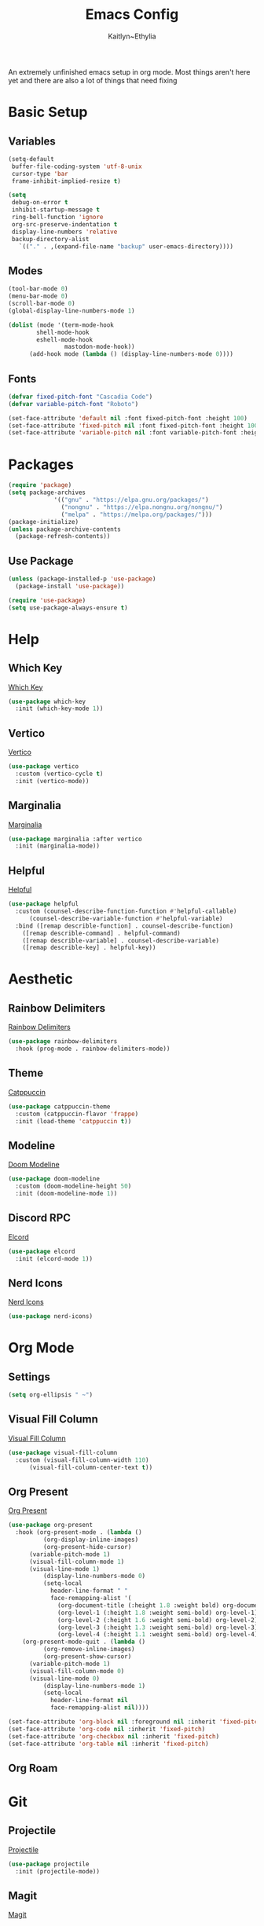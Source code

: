 #+TITLE: Emacs Config
#+AUTHOR: Kaitlyn~Ethylia
#+DESCRIPTION: Highly unfinished emacs configuration
#+PROPERTY: header-args:emacs-lisp :tangle init.el

An extremely unfinished emacs setup in org mode.
Most things aren't here yet and there are also a lot of things that need fixing

* Basic Setup

** Variables

#+begin_src emacs-lisp
  (setq-default
   buffer-file-coding-system 'utf-8-unix
   cursor-type 'bar
   frame-inhibit-implied-resize t)

  (setq
   debug-on-error t
   inhibit-startup-message t
   ring-bell-function 'ignore
   org-src-preserve-indentation t
   display-line-numbers 'relative
   backup-directory-alist
     `(("." . ,(expand-file-name "backup" user-emacs-directory))))
#+end_src

** Modes

#+begin_src emacs-lisp
  (tool-bar-mode 0)
  (menu-bar-mode 0)
  (scroll-bar-mode 0)
  (global-display-line-numbers-mode 1)

  (dolist (mode '(term-mode-hook
		  shell-mode-hook
		  eshell-mode-hook
                  mastodon-mode-hook))
		(add-hook mode (lambda () (display-line-numbers-mode 0))))
#+end_src

** Fonts

#+begin_src emacs-lisp
  (defvar fixed-pitch-font "Cascadia Code")
  (defvar variable-pitch-font "Roboto")

  (set-face-attribute 'default nil :font fixed-pitch-font :height 100)
  (set-face-attribute 'fixed-pitch nil :font fixed-pitch-font :height 100)
  (set-face-attribute 'variable-pitch nil :font variable-pitch-font :height 100)
#+end_src

* Packages

#+begin_src emacs-lisp
  (require 'package)
  (setq package-archives
               '(("gnu" . "https://elpa.gnu.org/packages/")
                 ("nongnu" . "https://elpa.nongnu.org/nongnu/")
                 ("melpa" . "https://melpa.org/packages/")))
  (package-initialize)
  (unless package-archive-contents
    (package-refresh-contents))
#+end_src

** Use Package

#+begin_src emacs-lisp
  (unless (package-installed-p 'use-package)
    (package-install 'use-package))

  (require 'use-package)
  (setq use-package-always-ensure t)
#+end_src

* Help

** Which Key

[[https://github.com/justbur/emacs-which-key][Which Key]]
#+begin_src emacs-lisp
  (use-package which-key
    :init (which-key-mode 1))
#+end_src

** Vertico

[[https://github.com/minad/vertico][Vertico]]
#+begin_src emacs-lisp
  (use-package vertico
    :custom (vertico-cycle t)
    :init (vertico-mode))
#+end_src

** Marginalia

[[https://github.com/minad/marginalia][Marginalia]]
#+begin_src emacs-lisp
  (use-package marginalia :after vertico
    :init (marginalia-mode))
#+end_src

** Helpful

[[https://github.com/Wilfred/helpful][Helpful]]
#+begin_src emacs-lisp
  (use-package helpful
    :custom (counsel-describe-function-function #'helpful-callable)
	    (counsel-describe-variable-function #'helpful-variable)
    :bind ([remap describle-function] . counsel-describe-function)
	  ([remap describle-command] . helpful-command)
	  ([remap describle-variable] . counsel-describe-variable)
	  ([remap describle-key] . helpful-key))
#+end_src

* Aesthetic

** Rainbow Delimiters

[[https://github.com/Fanael/rainbow-delimiters][Rainbow Delimiters]]
#+begin_src emacs-lisp
  (use-package rainbow-delimiters
    :hook (prog-mode . rainbow-delimiters-mode))
#+end_src

** Theme

[[https://github.com/catppuccin/emacs][Catppuccin]]
#+begin_src emacs-lisp
  (use-package catppuccin-theme
    :custom (catppuccin-flavor 'frappe)
    :init (load-theme 'catppuccin t))
#+end_src

** Modeline

[[https://github.com/seagle0128/doom-modeline][Doom Modeline]]
#+begin_src emacs-lisp
  (use-package doom-modeline
    :custom (doom-modeline-height 50)
    :init (doom-modeline-mode 1))
#+end_src

** Discord RPC

[[https://github.com/Mstrodl/elcord][Elcord]]
#+begin_src emacs-lisp
  (use-package elcord
    :init (elcord-mode 1))
#+end_src

** Nerd Icons

[[https://github.com/rainstormstudio/nerd-icons.el][Nerd Icons]]
#+begin_src emacs-lisp
  (use-package nerd-icons)
#+end_src

* Org Mode

** Settings

#+begin_src emacs-lisp
  (setq org-ellipsis " ~")
#+end_src

** Visual Fill Column

[[https://codeberg.org/joostkremers/visual-fill-column][Visual Fill Column]]
#+begin_src emacs-lisp
  (use-package visual-fill-column
    :custom (visual-fill-column-width 110)
	    (visual-fill-column-center-text t))
#+end_src

** Org Present

[[https://github.com/rlister/org-present][Org Present]]
#+begin_src emacs-lisp
  (use-package org-present
    :hook (org-present-mode . (lambda ()
            (org-display-inline-images)
            (org-present-hide-cursor)
	    (variable-pitch-mode 1)
	    (visual-fill-column-mode 1)
	    (visual-line-mode 1)
            (display-line-numbers-mode 0)
            (setq-local
              header-line-format " "
              face-remapping-alist '(
                (org-document-title (:height 1.8 :weight bold) org-document-title)
                (org-level-1 (:height 1.8 :weight semi-bold) org-level-1)
                (org-level-2 (:height 1.6 :weight semi-bold) org-level-2)
                (org-level-3 (:height 1.3 :weight semi-bold) org-level-3)
                (org-level-4 (:height 1.1 :weight semi-bold) org-level-4)))))
	  (org-present-mode-quit . (lambda ()
            (org-remove-inline-images)
            (org-present-show-cursor)
	    (variable-pitch-mode 1)
	    (visual-fill-column-mode 0)
	    (visual-line-mode 0)
            (display-line-numbers-mode 1)
            (setq-local
              header-line-format nil
              face-remapping-alist nil))))

  (set-face-attribute 'org-block nil :foreground nil :inherit 'fixed-pitch)
  (set-face-attribute 'org-code nil :inherit 'fixed-pitch)
  (set-face-attribute 'org-checkbox nil :inherit 'fixed-pitch)
  (set-face-attribute 'org-table nil :inherit 'fixed-pitch)
#+end_src

** Org Roam

* Git

** Projectile

[[https://github.com/bbatsov/projectile][Projectile]]
#+begin_src emacs-lisp
  (use-package projectile
    :init (projectile-mode))
#+end_src

** Magit

[[https://magit.vc/][Magit]]
#+begin_src emacs-lisp
  (use-package magit)
#+end_src

* Fediverse

** Mastodon

[[https://codeberg.org/martianh/mastodon.el][Mastodon.el]]
#+begin_src emacs-lisp
  (use-package mastodon
    :custom (mastodon-instance-url "https://tech.lgbt")
            (mastodon-active-user "kaitlynethylia"))
#+end_src

* LSP

** Eglot

#+begin_src emacs-lisp
  (use-package eglot
    :hook (prog-mode . eglot))
#+end_src

** Langues

*** Rust

#+begin_src emacs-lisp

#+end_src

*** C

#+begin_src emacs-lisp
  (add-to-list 'eglot-server-programs '((c-mode c-ts-mode c++-mode c++-ts-mode) "clangd"))
#+end_src

*** Haskell

#+begin_src emacs-lisp

#+end_src

*** Lua

#+begin_src emacs-lisp

#+end_src

*** TS/JS

#+begin_src emacs-lisp

#+end_src

* Completion

** Dabbrev

#+begin_src emacs-lisp
  (use-package dabbrev)
#+end_src

** Orderless

[[https://github.com/oantolin/orderless][Orderless]]
#+begin_src emacs-lisp
  (use-package orderless
    :custom (completion-styles '(orderless basic))
            (completion-category-overrides '((file (styles basic partial-completion)))))
#+end_src

** Corfu

[[https://github.com/minad/corfu][Corfu]]
#+begin_src emacs-lisp
  (use-package corfu
    :custom (corfu-cycle t)
            (corfu-seperator ?\s)
    :hook (prog-mode . corfu-mode))
#+end_src

** Kind Icon

[[https://github.com/jdtsmith/kind-icon][Kind Icon]]
#+begin_src emacs-lisp
  (use-package kind-icon :after corfu
    :custom (kind-icon-default-face 'corfu-default)
	    (kind-icon-use-icons nil)
	    (kind-icon-mapping
	     `((array ,(nerd-icons-codicon "nf-cod-symbol_array" :face font-lock-type-face))
               (boolean ,(nerd-icons-codicon "nf-cod-symbol_boolean" :face font-lock-builtin-face))
               (class ,(nerd-icons-codicon "nf-cod-symbol_class" :face font-lock-type-face))
               (color ,(nerd-icons-codicon "nf-cod-symbol_color" :face success))
               (command ,(nerd-icons-codicon "nf-cod-terminal" :face default))
               (constant ,(nerd-icons-codicon "nf-cod-symbol_constant" :face font-lock-constant-face))
               (constructor ,(nerd-icons-codicon "nf-cod-triangle_right" :face font-lock-function-name-face))
               (enummember ,(nerd-icons-codicon "nf-cod-symbol_enum_member" :face font-lock-builtin-face))
               (enum-member ,(nerd-icons-codicon "nf-cod-symbol_enum_member" :face font-lock-builtin-face))
	       (enum ,(nerd-icons-codicon "nf-cod-symbol_enum" :face font-lock-builtin-face))
               (event ,(nerd-icons-codicon "nf-cod-symbol_event" :face font-lock-warning-face))
               (field ,(nerd-icons-codicon "nf-cod-symbol_field" :face font-lock-variable-name-face))
               (file ,(nerd-icons-codicon "nf-cod-symbol_file" :face font-lock-string-face))
               (folder ,(nerd-icons-codicon "nf-cod-folder" :face font-lock-doc-face))
               (interface ,(nerd-icons-codicon "nf-cod-symbol_interface" :face font-lock-type-face))
               (keyword ,(nerd-icons-codicon "nf-cod-symbol_keyword" :face font-lock-keyword-face))
               (macro ,(nerd-icons-codicon "nf-cod-symbol_misc" :face font-lock-keyword-face))
               (magic ,(nerd-icons-codicon "nf-cod-wand" :face font-lock-builtin-face))
               (method ,(nerd-icons-codicon "nf-cod-symbol_method" :face font-lock-function-name-face))
               (function ,(nerd-icons-codicon "nf-cod-symbol_method" :face font-lock-function-name-face))
               (module ,(nerd-icons-codicon "nf-cod-file_submodule" :face font-lock-preprocessor-face))
               (numeric ,(nerd-icons-codicon "nf-cod-symbol_numeric" :face font-lock-builtin-face))
               (operator ,(nerd-icons-codicon "nf-cod-symbol_operator" :face font-lock-comment-delimiter-face))
               (param ,(nerd-icons-codicon "nf-cod-symbol_parameter" :face default))
               (property ,(nerd-icons-codicon "nf-cod-symbol_property" :face font-lock-variable-name-face))
               (reference ,(nerd-icons-codicon "nf-cod-references" :face font-lock-variable-name-face))
               (snippet ,(nerd-icons-codicon "nf-cod-symbol_snippet" :face font-lock-string-face))
               (string ,(nerd-icons-codicon "nf-cod-symbol_string" :face font-lock-string-face))
               (struct ,(nerd-icons-codicon "nf-cod-symbol_structure" :face font-lock-variable-name-face))
               (text ,(nerd-icons-codicon "nf-cod-text_size" :face font-lock-doc-face))
               (typeparameter ,(nerd-icons-codicon "nf-cod-list_unordered" :face font-lock-type-face))
               (type-parameter ,(nerd-icons-codicon "nf-cod-list_unordered" :face font-lock-type-face))
               (unit ,(nerd-icons-codicon "nf-cod-symbol_ruler" :face font-lock-constant-face))
               (value ,(nerd-icons-codicon "nf-cod-symbol_field" :face font-lock-builtin-face))
               (variable ,(nerd-icons-codicon "nf-cod-symbol_variable" :face font-lock-variable-name-face))
               (t ,(nerd-icons-codicon "nf-cod-code" :face font-lock-warning-face))))
    :config (add-to-list 'corfu-margin-formatters #'kind-icon-margin-formatter))
#+end_src

** Cape

[[https://github.com/minad/cape][Cape]]
#+begin_src emacs-lisp
  (use-package cape
    :init (dolist (func '(cape-dabbrev
			  cape-file
			  cape-elisp-block))
	    (add-to-list 'completion-at-point-functions func)))
#+end_src

* TODO EWW

* TODO Dired

* TODO Shell

* Keybinds

** General

[[https://github.com/noctuid/general.el][General.el]]
#+begin_src emacs-lisp
  (use-package general
    :config
    (general-create-definer ethy/leader
      :prefix "S-SPC"))
#+end_src

** Keymaps

#+begin_src emacs-lisp
  (ethy/leader "SPC" '(execute-extended-command :wk "Open Command Line"))
  (ethy/leader "p" '(projectile-command-map :wk "Projectile"))
  (ethy/leader "l" '(lsp-command-map :wk "LSP Mode"))
#+end_src

** Buffer

#+begin_src emacs-lisp
  (ethy/leader "b" '(:ignore t :wk "Buffer")
    "bk" '(kill-this-buffer :wk "Kill the buffer")
    "bo" '(next-buffer :wk "Next buffer")
    "ba" '(previous-buffer :wk "Previous buffer")
    "bfs" '(switch-to-buffer :wk "Find buffer"))
#+end_src

** Org Present

#+begin_src emacs-lisp
  (ethy/leader "o" '(:ignore t :wk "Org Present")
    "op" '(org-present :wk "Begin presentation")
    "oq" '(org-present-quit :wk "Quit presentation")
    "ot" '(org-present-prev :wk "Previous slide")
    "on" '(org-present-next :wk "Next slide")
    "oG" '(org-present-end :wk "End of presentation")
    "ogg" '(org-present-beginning :wk "Beginning of presentation"))
#+end_src

** Modes

#+begin_src emacs-lisp
  (ethy/leader "m" '(:ignore t :wk "Modes")
    "mm" '(mastodon :wk "Open mastodon client")
    "mp" '(org-present :wk "Begin org-present presentation"))
#+end_src

** Completion

#+begin_src emacs-lisp
  (ethy/leader "TAB" '(:ignore t :wk "Completion")
    "TAB p" '(completion-at-point :wk "Point Completion")
    "TAB t" '(complete-tag :wk "Tag Completion")
    "TAB d" '(cape-dabbrev :wk "Dabbrev Completion")
    "TAB f" '(cape-history :wk "History Completion")
    "TAB h" '(cape-file :wk "File Completion")
    "TAB k" '(cape-keyword :wk "Keyword Completion")
    "TAB s" '(cape-symbol :wk "Symbol Completion")
    "TAB l" '(cape-line :wk "Line Completion"))
#+end_src

* TODO
- Properly bind Helpful commands
- Add Matrix fedi client
- Set up Org Roam
- Set per-language themes
- Fix nerd icons in corfu
- Embark?
- Emacsclient?
- Project.el?
- Make this readme actually any good
- Fix C-Backspace (the default is so annoying)
- Nitpick at everything until i like it
- Add more info to README
- Reorganise everything because this organisation is a bit too scattered
